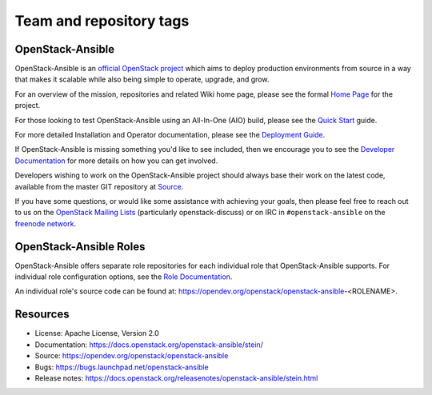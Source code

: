 ========================
Team and repository tags
========================

.. image:: https://governance.openstack.org/tc/badges/openstack-ansible.svg
    :target: https://governance.openstack.org/tc/reference/tags/index.html

.. Change things from this point on

OpenStack-Ansible
#################

OpenStack-Ansible is an `official OpenStack project`_ which aims to deploy
production environments from source in a way that makes it scalable while
also being simple to operate, upgrade, and grow.

For an overview of the mission, repositories and related Wiki home page,
please see the formal `Home Page`_ for the project.

For those looking to test OpenStack-Ansible using an All-In-One (AIO) build,
please see the `Quick Start`_ guide.

For more detailed Installation and Operator documentation, please see the
`Deployment Guide`_.

If OpenStack-Ansible is missing something you'd like to see included, then
we encourage you to see the `Developer Documentation`_ for more details on
how you can get involved.

Developers wishing to work on the OpenStack-Ansible project should always
base their work on the latest code, available from the master GIT repository
at `Source`_.

If you have some questions, or would like some assistance with achieving your
goals, then please feel free to reach out to us on the
`OpenStack Mailing Lists`_ (particularly openstack-discuss)
or on IRC in ``#openstack-ansible`` on the `freenode network`_.

OpenStack-Ansible Roles
#######################

OpenStack-Ansible offers separate role repositories for each individual role
that OpenStack-Ansible supports. For individual role configuration options,
see the `Role Documentation`_.

An individual role's source code can be found at:
https://opendev.org/openstack/openstack-ansible-<ROLENAME>.

.. _official OpenStack project: https://governance.openstack.org/tc/reference/projects/index.html
.. _Home Page: https://governance.openstack.org/tc/reference/projects/openstackansible.html
.. _Deployment Guide: https://docs.openstack.org/project-deploy-guide/openstack-ansible/stein
.. _Quick Start: https://docs.openstack.org/openstack-ansible/stein/user/aio/quickstart.html
.. _Developer Documentation: https://docs.openstack.org/openstack-ansible/stein/contributor/index.html
.. _Source: https://opendev.org/openstack/openstack-ansible/src/branch/stable/stein
.. _OpenStack Mailing Lists: http://lists.openstack.org/
.. _freenode network: https://freenode.net/
.. _Role Documentation: https://docs.openstack.org/project-deploy-guide/openstack-ansible/stein/configure.html#advanced-service-configuration

Resources
#########

* License: Apache License, Version 2.0
* Documentation: https://docs.openstack.org/openstack-ansible/stein/
* Source: https://opendev.org/openstack/openstack-ansible
* Bugs: https://bugs.launchpad.net/openstack-ansible
* Release notes:  https://docs.openstack.org/releasenotes/openstack-ansible/stein.html
